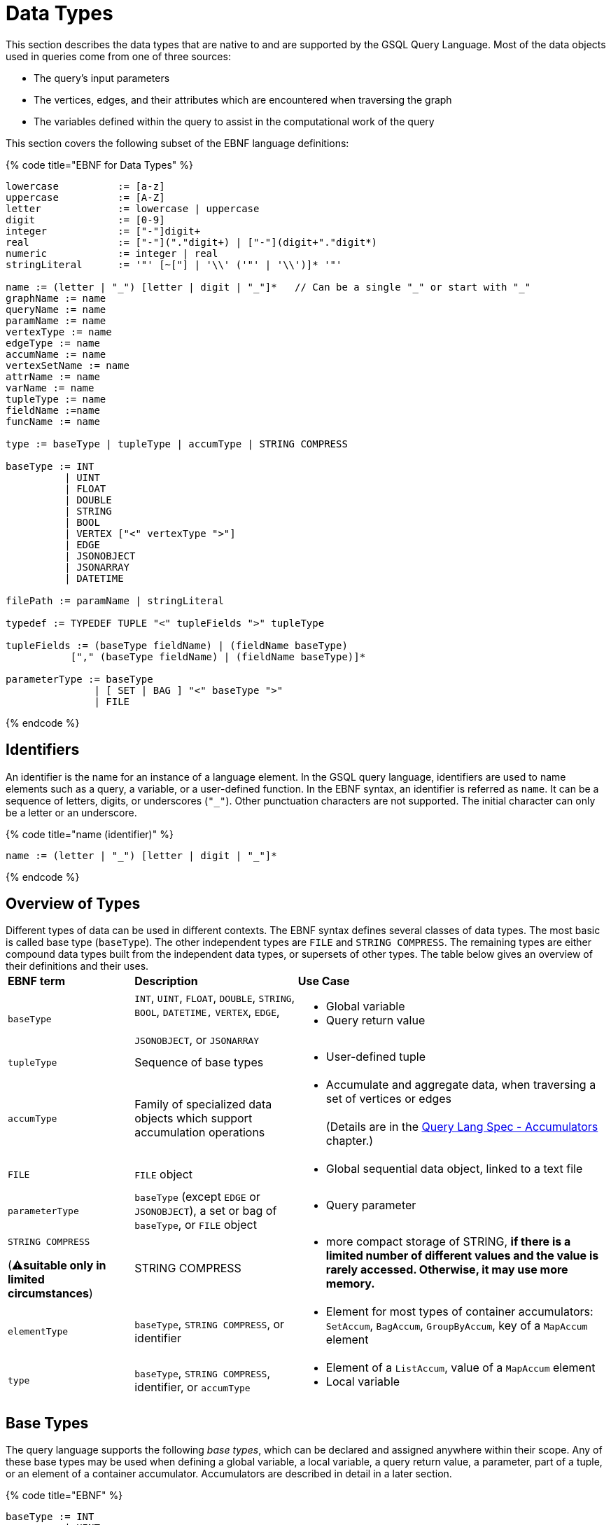 = Data Types

This section describes the data types that are native to and are supported by the GSQL Query Language. Most of the data objects used in queries come from one of three sources:

* The query's input parameters
* The vertices, edges, and their attributes which are encountered when traversing the graph
* The variables defined within the query to assist in the computational work of the query

This section covers the following subset of the EBNF language definitions:

{% code title="EBNF for Data Types" %}

[source,gsql]
----
lowercase          := [a-z]
uppercase          := [A-Z]
letter             := lowercase | uppercase
digit              := [0-9]
integer            := ["-"]digit+
real               := ["-"]("."digit+) | ["-"](digit+"."digit*)
numeric            := integer | real
stringLiteral      := '"' [~["] | '\\' ('"' | '\\')]* '"'

name := (letter | "_") [letter | digit | "_"]*   // Can be a single "_" or start with "_"
graphName := name
queryName := name
paramName := name
vertexType := name
edgeType := name
accumName := name
vertexSetName := name
attrName := name
varName := name
tupleType := name
fieldName :=name
funcName := name

type := baseType | tupleType | accumType | STRING COMPRESS

baseType := INT
          | UINT
          | FLOAT
          | DOUBLE
          | STRING
          | BOOL
          | VERTEX ["<" vertexType ">"]
          | EDGE
          | JSONOBJECT
          | JSONARRAY
          | DATETIME

filePath := paramName | stringLiteral

typedef := TYPEDEF TUPLE "<" tupleFields ">" tupleType

tupleFields := (baseType fieldName) | (fieldName baseType)
           ["," (baseType fieldName) | (fieldName baseType)]*

parameterType := baseType
               | [ SET | BAG ] "<" baseType ">"
               | FILE
----

{% endcode %}

== Identifiers

An identifier is the name for an instance of a language element. In the GSQL query language, identifiers are used to name elements such as a query, a variable, or a user-defined function.  In the EBNF syntax, an identifier is referred as `name`. It can be a sequence of letters, digits, or underscores (`"_"`). Other punctuation characters are not supported. The initial character can only be a letter or an underscore.

{% code title="name (identifier)" %}

[source,gsql]
----
name := (letter | "_") [letter | digit | "_"]*
----

{% endcode %}

== Overview of Types

Different types of data can be used in different contexts. The EBNF syntax defines several classes of data types.  The most basic is called base type (`baseType`).  The other independent types are `FILE` and `STRING COMPRESS`. The remaining types are either compound data types built from the independent data types, or supersets of other types.  The table below gives an overview of their definitions and their uses.+++<table>++++++<thead>++++++<tr>++++++<th style="text-align:left">+++EBNF term+++</th>+++
      +++<th style="text-align:left">+++Description+++</th>+++
      +++<th style="text-align:left">+++Use Case+++</th>++++++</tr>++++++</thead>+++
  +++<tbody>++++++<tr>++++++<td style="text-align:left">++++++<code>+++baseType+++</code>++++++</td>+++
      +++<td style="text-align:left">++++++<code>+++INT+++</code>+++, +++<code>+++UINT+++</code>+++, +++<code>+++FLOAT+++</code>+++, +++<code>+++DOUBLE+++</code>+++, +++<code>+++STRING+++</code>+++, +++<code>+++BOOL+++</code>+++, +++<code>+++DATETIME,+++</code>+++  +++<code>+++VERTEX+++</code>+++, +++<code>+++EDGE+++</code>+++,
        +++<br>++++++</br>++++++<code>+++JSONOBJECT+++</code>+++, or +++<code>+++JSONARRAY+++</code>++++++</td>+++
      +++<td style="text-align:left">++++++<p>++++++</p>+++
        +++<ul>++++++<li>+++Global variable+++</li>+++
          +++<li>+++Query return value+++</li>++++++</ul>++++++</td>++++++</tr>+++
    +++<tr>++++++<td style="text-align:left">++++++<code>+++tupleType+++</code>++++++</td>+++
      +++<td style="text-align:left">+++Sequence of base types+++</td>+++
      +++<td style="text-align:left">++++++<p>++++++</p>+++
        +++<ul>++++++<li>+++User-defined tuple+++</li>++++++</ul>++++++</td>++++++</tr>+++
    +++<tr>++++++<td style="text-align:left">++++++<code>+++accumType+++</code>++++++</td>+++
      +++<td style="text-align:left">+++Family of specialized data objects which support accumulation operations+++</td>+++
      +++<td style="text-align:left">++++++<p>++++++</p>+++
        +++<ul>++++++<li>+++Accumulate and aggregate data, when traversing a set of vertices or edges
            +++<br>++++++</br>+++(Details are in the +++<a href="accumulators.md">+++Query Lang Spec - Accumulators+++</a>+++ chapter.)+++</li>++++++</ul>++++++</td>++++++</tr>+++
    +++<tr>++++++<td style="text-align:left">++++++<code>+++FILE+++</code>++++++</td>+++
      +++<td style="text-align:left">++++++<code>+++FILE+++</code>+++ object+++</td>+++
      +++<td style="text-align:left">++++++<p>++++++</p>+++
        +++<ul>++++++<li>+++Global sequential data object, linked to a text file+++</li>++++++</ul>++++++</td>++++++</tr>+++
    +++<tr>++++++<td style="text-align:left">++++++<code>+++parameterType+++</code>++++++</td>+++
      +++<td style="text-align:left">++++++<code>+++baseType+++</code>+++ (except +++<code>+++EDGE+++</code>+++ or +++<code>+++JSONOBJECT+++</code>+++),
        a set or bag of +++<code>+++baseType+++</code>+++, or +++<code>+++FILE+++</code>+++ object+++</td>+++
      +++<td style="text-align:left">++++++<p>++++++</p>+++
        +++<ul>++++++<li>+++Query parameter+++</li>++++++</ul>++++++</td>++++++</tr>+++
    +++<tr>++++++<td style="text-align:left">++++++<p>++++++<code>+++STRING COMPRESS+++</code>++++++</p>+++
        +++<p>+++(&#x26A0;+++<b>+++suitable only in limited circumstances+++</b>+++)+++</p>++++++</td>+++
      +++<td style="text-align:left">+++STRING COMPRESS+++</td>+++
      +++<td style="text-align:left">++++++<p>++++++</p>+++
        +++<ul>++++++<li>+++more compact storage of STRING, +++<b>+++if there is a limited number of different values and the value is rarely accessed. Otherwise, it may use more memory.+++</b>++++++</li>++++++</ul>++++++</td>++++++</tr>+++
    +++<tr>++++++<td style="text-align:left">++++++<code>+++elementType+++</code>++++++</td>+++
      +++<td style="text-align:left">++++++<code>+++baseType+++</code>+++, +++<code>+++STRING COMPRESS+++</code>+++, or identifier+++</td>+++
      +++<td style="text-align:left">++++++<p>++++++</p>+++
        +++<ul>++++++<li>+++Element for most types of container accumulators: +++<code>+++SetAccum+++</code>+++, +++<code>+++BagAccum+++</code>+++, +++<code>+++GroupByAccum+++</code>+++,
            key of a +++<code>+++MapAccum+++</code>+++ element+++</li>++++++</ul>++++++</td>++++++</tr>+++
    +++<tr>++++++<td style="text-align:left">++++++<code>+++type+++</code>++++++</td>+++
      +++<td style="text-align:left">++++++<code>+++baseType+++</code>+++, +++<code>+++STRING COMPRESS+++</code>+++, identifier, or +++<code>+++accumType+++</code>++++++</td>+++
      +++<td style="text-align:left">++++++<p>++++++</p>+++
        +++<ul>++++++<li>+++Element of a +++<code>+++ListAccum+++</code>+++, value of a +++<code>+++MapAccum+++</code>+++ element+++</li>+++
          +++<li>+++Local variable+++</li>++++++</ul>++++++</td>++++++</tr>++++++</tbody>++++++</table>+++

== Base Types

The query language supports the following _base types_, which can be declared and assigned anywhere within their scope. Any of these base types may be used when defining a global variable, a local variable, a query return value, a parameter, part of a tuple, or an element of a container accumulator. Accumulators are described in detail in a later section.

{% code title="EBNF" %}

[source,gsql]
----
baseType := INT
          | UINT
          | FLOAT
          | DOUBLE
          | STRING
          | BOOL
          | VERTEX ["<" vertexType ">"]
          | EDGE
          | JSONOBJECT
          | JSONARRAY
          | DATETIME
----

{% endcode %}

The default value of each base type is shown in the table below. The default value is the initial value of a base type variable (see Section "Variable Types" for more details), or the default return value for some functions (see Section "Operators, Functions, and Expressions" for more details).

The first seven types (`INT`, `UINT`, `FLOAT`, `DOUBLE`, `BOOL`, `STRING`, and `DATETIME`) are the same ones mentioned in the "link:../ddl-and-loading/system-and-language-basics.md#attribute-data-types[Attribute Data Types]" section of link:../ddl-and-loading/[_*GSQL Language Reference, Part 1*_].

|===
| Type | Default value | Literal

| `INT`
| `0`
| A signed integer: `-3`

| `UINT`
| `0`
| An unsigned integer: `5`

| `FLOAT`
| `0`
| A decimal: `3.14159`

| `DOUBLE`
| `0`
| A decimal with greater precision than `FLOAT`

| `BOOL`
| `false`
| `TRUE` or `FALSE`

| `STRING`
| `""`
| Characters enclosed by double quotes: `"Hello"`

| `DATETIME`
| `1970-01-01 00:00:00`
| No literal. Can be converted from a correctly formatted string with link:func/type-conversion-functions.md#to_datetime[`to_datetime()`].

| `VERTEX`
| `"Unknown"`
| No literal.

| `EDGE`
| No edge: `{}`
| No literal.

| `JSONOBJECT`
| An empty object: `{}`
| No literal. Can be converted from a correctly formatted string with link:func/type-conversion-functions.md#parse_json_object[`parse_json_object()`].

| `JSONARRAY`
| An empty array: `[]`
| No literal. Can be converted from a correctly formatted string with link:func/type-conversion-functions.md#parse_json_array[`parse_json_array()`].
|===

[WARNING]
====
`FLOAT` and `DOUBLE` input values must be in fixed point `d.dddd` __**__format, where `d` is a digit. Output values will be printed in either fixed point for exponential notation, whichever is more compact.

The GSQL Loader can read FLOAT and DOUBLE values with exponential notation (e.g., 1.25 E-7).
====

=== Vertex and edge

Vertex and edge are the two types of objects which form a graph. A query parameter or variable can be declared as either of these two types. In addition, the schema for the graph defines specific vertex and edge types. The parameter or variable type can be restricted by giving the vertex/edge type in angle brackets `<>` after the keyword `VERTEX` or `EDGE`. A vertex or edge variable declared without a specifier is called a _generic_ type. Below are examples of generic and typed vertex and edge variable declarations:

{% code title="Examples of generic and typed VERTEX and EDGE declarations" %}

[source,gsql]
----
VERTEX anyVertex;
VERTEX<person> owner;
EDGE anyEdge;
EDGE<friendship> friendEdge;
----

{% endcode %}

=== Vertex and Edge Attribute Types

The following table maps vertex or edge attribute types in the Data Definition Language (DDL) to GSQL query language types. If an attribute of a vertex or edge is referenced in a GSQL query, they will be automatically converted to their corresponding data type in the GSQL query language.

|===
| DDL | GSQL Query

| `INT`
| `INT`

| `UINT`
| `UINT`

| `FLOAT`
| `FLOAT`

| `DOUBLE`
| `DOUBLE`

| `BOOL`
| `BOOL`

| `STRING`
| `STRING`

| `STRING COMPRESS`
| `STRING`

| `SET< type >`
| `SetAccum< type >`

| `LIST< type >`
| `ListAccum< type >`

| `MAP <key_type, value_type>`
| `MapAccum <key_type, value_type>`

| `DATETIME`
| `DATETIME`
|===

==== `SET` and `LIST` literals

In the GSQL query language, one cannot declare a variable of `SET` (link:declaration-and-assignment-statements.md#vertex-set-variable-declaration-and-assignment[vertex sets] are an exception), `LIST` , or `MAP` types.  However, one can still use `SET` and `LIST` literals to update the value of a vertex attribute of type `SET` or `LIST`, insert a vertex or edge with attributes of type `SET` or `LIST` , and initialize an accumulator.

[source,cpp]
----
// Elements within a set or a list need to be of the same type
set_literal := "(" expr ("," expr)* ")"
list_literal := "[" expr ("," expr)* "]"
expr := INT | UINT | FLOAT | DOUBLE | BOOL | STRING | UDT | DATETIME
----

[NOTE]
====
Currently, GSQL query language syntax does not support `MAP` literals. +
====

=== `JSONOBJECT` and `JSONARRAY`

These two base types allow users to pass a complex data object or to write output in a customized format. These types follow the industry-standard definition of link:www.json.org[JSON]. A `JSONOBJECT` instance's external representation (as input and output) is a string, starting and ending with curly braces ( `{}`) which enclose an unordered list of key-value _****_pairs. A `JSONARRAY` is represented as a string, starting and ending with square brackets (`[]`)which enclose an ordered list of _values_. Since a _value ****_can be an object or an array, JSON supports hierarchical, nested data structures.

More details are introduced in the Section link:operators-and-expressions.md#jsonobject-and-jsonarray-functions[JSONOBJECT and JSONARRAY Functions].

[WARNING]
====
 A `JSONOBJECT` or `JSONARRAY` value is immutable. No operator is allowed to modify its value.
====

== Tuple

A tuple is a user-defined data structure consisting of a fixed sequence of base type variables. Tuple types can be created and named using a `TYPEDEF` statement. Tuples must be defined first, before any other statements in a query.

{% code title="ENBF for tuples" %}

[source,gsql]
----
typedef := TYPEDEF TUPLE "<" tupleFields ">" tupleType

tupleFields := (baseType fieldName) | (fieldName baseType)
           ["," (baseType fieldName) | (fieldName baseType)]*
----

{% endcode %}

A tuple can also be defined in a graph schema and then can be used as a vertex or edge attribute type. A tuple type that has been defined in the graph schema does not need to be re-defined in a query.

The vertex type `person` contains two complex attributes:

* `secretInfo` of type `SECRET_INFO`, which a user-defined tuple
* `portfolio` of type `MAP<STRING, DOUBLE>`

{% code title="investmentNet schema" %}

[source,gsql]
----
TYPEDEF TUPLE <age UINT (4), mothersName STRING(20) > SECRET_INFO
CREATE VERTEX person(PRIMARY_ID personId STRING, portfolio MAP<STRING, DOUBLE>, secretInfo SECRET_INFO)
CREATE VERTEX stockOrder(PRIMARY_ID orderId STRING, ticker STRING, orderSize UINT, price FLOAT)
CREATE UNDIRECTED EDGE makeOrder(FROM person, TO stockOrder, orderTime DATETIME)
CREATE GRAPH investmentNet (*)
----

{% endcode %}

The query below reads both the `SECRET_INFO` tuple and the portfolio MAP. The tuple type does not need to redefine `SECRET_INFO`. To read and save the map, we define a link:accumulators.md#mapaccum[`MapAccum`] with the same types for key and value as the `portfolio`  attribute. In addition, the query creates a new tuple type, `ORDER_RECORD`.

{% code title="tupleEx query" %}

[source,gsql]
----
CREATE QUERY tupleEx(VERTEX<person> p) FOR GRAPH investmentNet{
  #TYPEDEF TUPLE <UINT age, STRING mothersName> SECRET_INFO;       # already defined in schema
  TYPEDEF TUPLE <STRING ticker, FLOAT price, DATETIME orderTime> ORDER_RECORD; # new for query

  SetAccum<SECRET_INFO> @@info;
  ListAccum<ORDER_RECORD> @@orderRecords;
  MapAccum<STRING, DOUBLE> @@portf;       # corresponds to MAP<STRING, DOUBLE> attribute

  INIT = {p};

  # Get person p's secret_info and portfolio
  X = SELECT v FROM INIT:v
      ACCUM @@portf += v.portfolio, @@info += v.secretInfo;

  # Search person p's orders to record ticker, price, and order time.
  # Note that the tuple gathers info from both edges and vertices.
  orders = SELECT t
      FROM INIT:s -(makeOrder:e)->stockOrder:t
      ACCUM @@orderRecords += ORDER_RECORD(t.ticker, t.price, e.orderTime);

  PRINT @@portf, @@info;
  PRINT @@orderRecords;
}
----

{% endcode %}

{% code title="tupleEx.json" %}

[source,gsql]
----
GSQL > RUN QUERY tupleEx("person1")
{
  "error": false,
  "message": "",
  "version": {
    "edition": "developer",
    "schema": 0,
    "api": "v2"
  },
  "results": [
    {
      "@@info": [{
        "mothersName": "JAMES",
        "age": 25
      }],
      "@@portf": {
        "AAPL": 3142.24,
        "MS": 5000,
        "G": 6112.23
      }
    },
    {"@@orderRecords": [
      {
        "ticker": "AAPL",
        "orderTime": "2017-03-03 18:42:28",
        "price": 34.42
      },
      {
        "ticker": "B",
        "orderTime": "2017-03-03 18:42:30",
        "price": 202.32001
      },
      {
        "ticker": "A",
        "orderTime": "2017-03-03 18:42:29",
        "price": 50.55
      }
    ]}
  ]
}
----

{% endcode %}

== `STRING COMPRESS`

`STRING COMPRESS` is an integer type encoded by the system to represent string values. `STRING COMPRESS` uses less memory than `STRING`. The `STRING COMPRESS` type is designed to act like `STRING`: data are loaded and printed just as string data, and most functions and operators which take `STRING` input can also take `STRING COMPRESS` input. The difference is in how the data are stored internally. A `STRING COMPRESS` value can be obtained from a `STRING_SET COMPRESS` or `STRING_LIST COMPRESS` attribute or from converting a `STRING` value.

[WARNING]
====
Using `STRING COMPRESS` instead of `STRING` is a trade-off: smaller storage vs. slower access times. The storage space will only be smaller if (1) the original strings are long, and (2) there are only a small number of different strings.  Performance will always be slower; the slowdown is greater if the `STRING COMPRESS` attributes are accessed more often.

We recommend performing comparison tests for both performance and memory usage before settling on `STRING COMPRESS`.
====

`STRING COMPRESS` type is beneficial for sets of string values when the same values are used multiple times. In practice, `STRING COMPRESS` are most useful for container accumulators like `ListAccum<STRING COMPRESS>` or `SetAccum<STRING COMPRESS>`.

An accumulator containing `STRING COMPRESS` stores the dictionary when it is assigned an attribute value or from another accumulator containing `STRING COMPRESS`. An accumulator containing `STRING COMPRESS` can store multiple dictionaries. A `STRING` value can be converted to a `STRING COMPRESS` value only if the value is in the dictionaries. If the `STRING` value is not in the dictionaries, the original string value is saved. A `STRING COMPRESS` value can be automatically converted to a `STRING` value.

When a `STRING COMPRESS` value is output (e.g. by a link:output-statements-and-file-objects.md#print-statement-api-v-2[`PRINT` statement]), it is shown as a `STRING`.

[WARNING]
====
 `STRING COMPRESS` is not a base type.
====

{% code title="STRING COMPRESS example" %}

[source,gsql]
----
CREATE QUERY stringCompressEx(VERTEX<person> m1) FOR GRAPH workNet {
  ListAccum<STRING COMPRESS> @@strCompressList, @@strCompressList2;
  SetAccum<STRING COMPRESS> @@strCompressSet, @@strCompressSet2;
  ListAccum<STRING> @@strList, @@strList2;
  SetAccum<STRING> @@strSet, @@strSet2;

  S = {m1};

  S = SELECT s
      FROM S:s
      ACCUM @@strSet += s.interestSet,
            @@strList += s.interestList,
            @@strCompressSet += s.interestSet,   # use the dictionary from person.interestSet
            @@strCompressList += s.interestList; # use the dictionary from person.interestList

  @@strCompressList2 += @@strCompressList;  # @@strCompressList2 gets the dictionary from @@strCompressList, which is from person.interestList
  @@strCompressList2 += "xyz";   # "xyz" is not in the dictionary, so store the actual string value

  @@strCompressSet2 += @@strCompressSet;
  @@strCompressSet2 += @@strSet;

  @@strList2 += @@strCompressList;  # string compress integer values are decoded to strings
  @@strSet2 += @@strCompressSet;

  PRINT @@strSet, @@strList, @@strCompressSet, @@strCompressList;
  PRINT @@strSet2, @@strList2, @@strCompressSet2, @@strCompressList2;
}
----

{% endcode %}

{% code title="stringCompressEx.json Results" %}

[source,gsql]
----
GSQL > RUN QUERY stringCompressEx("person12")
{
  "error": false,
  "message": "",
  "version": {
    "edition": "developer",
    "schema": 0,
    "api": "v2"
  },
  "results": [
    {
      "@@strCompressList": [
        "music",
        "engineering",
        "teaching",
        "teaching",
        "teaching"
      ],
      "@@strSet": [ "teaching", "engineering", "music" ],
      "@@strCompressSet": [ "music", "engineering", "teaching" ],
      "@@strList": [
        "music",
        "engineering",
        "teaching",
        "teaching",
        "teaching"
      ]
    },
    {
      "@@strSet2": [ "music", "engineering", "teaching" ],
      "@@strCompressList2": [
        "music",
        "engineering",
        "teaching",
        "teaching",
        "teaching",
        "xyz"
      ],
      "@@strList2": [
        "music",
        "engineering",
        "teaching",
        "teaching",
        "teaching"
      ],
      "@@strCompressSet2": [ "teaching", "engineering", "music" ]
    }
  ]
}
----

{% endcode %}

== `FILE` Object

A `FILE` object is a sequential data storage object, associated with a text file on the local machine.

[NOTE]
====
When referring to a `FILE` object, we always capitalize the word `FILE` to distinguish it from ordinary files.
====

When a `FILE` object is declared, associated with a particular text file, any existing content in the text file will be erased. During the execution of the query, content written to the `FILE` will be appended to the `FILE`. When the query where the `FILE` was declared finishes running, the `FILE` contents are saved to the text file.

A `FILE` object can be passed as a parameter to another query. When a query receives a `FILE` object as a parameter, it can append data to that `FILE`, as can every other query which receives this `FILE` object as a parameter.

== Query Parameter Types

Input parameters to a query can be base type (except `EDGE` , `JSONARRAY`, or `JSONOBJECT`). A parameter can also be a `SET` or `BAG` which uses base type (except `EDGE` , `JSONARRAY`, or `JSONOBJECT`) as the element type. A `FILE` object can also be a parameter. Within the query, `SET` and `BAG` are converted to link:accumulators.md#setaccum[`SetAccum`] and link:accumulators.md#bagaccum[`BagAccum`], respectively.

[WARNING]
====
A query parameter is immutable. It cannot be assigned a new value within the query.

The `FILE` object is a special case.  It is passed by reference, meaning that the receiving query gets a link to the original `FILE` object.  The receiving query can write to the `FILE` object.
====

{% code title="EBNF" %}

[source,gsql]
----
parameterType := INT
               | UINT
               | FLOAT
               | DOUBLE
               | STRING
               | BOOL
               | VERTEX ["<" vertexType ">"]
               | DATETIME
               | [ SET | BAG ] "<" baseType ">"
               | FILE
----

{% endcode %}

{% code title="Examples of collection type parameters" %}

[source,gsql]
----
(SET<VERTEX<person> p1, BAG<INT> ids, FILE f1)
----

{% endcode %}
